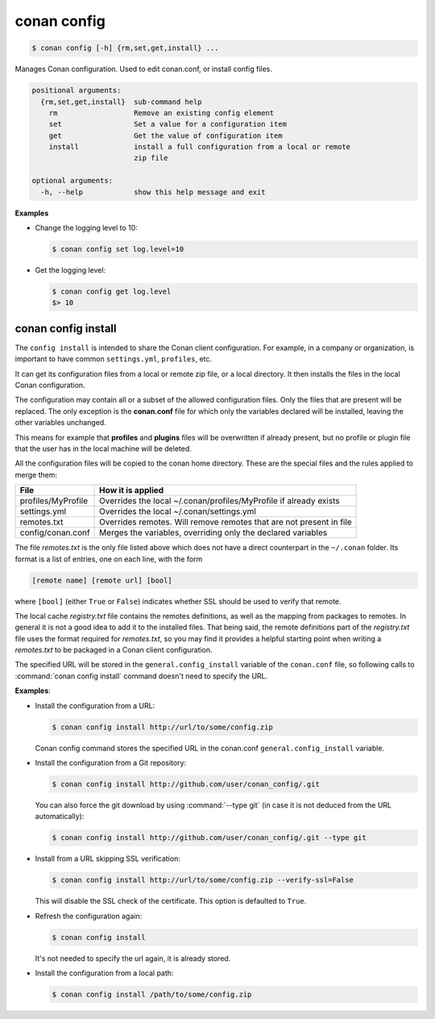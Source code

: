 .. spelling::

  MyProfile


.. _conan_config:

conan config
============

.. code-block:: bash

    $ conan config [-h] {rm,set,get,install} ...

Manages Conan configuration. Used to edit conan.conf, or install config files.

.. code-block:: text

    positional arguments:
      {rm,set,get,install}  sub-command help
        rm                  Remove an existing config element
        set                 Set a value for a configuration item
        get                 Get the value of configuration item
        install             install a full configuration from a local or remote
                            zip file

    optional arguments:
      -h, --help            show this help message and exit


**Examples**

- Change the logging level to 10:

  .. code-block:: bash

      $ conan config set log.level=10

- Get the logging level:

  .. code-block:: bash

      $ conan config get log.level
      $> 10

.. _conan_config_install:

conan config install
--------------------

The ``config install`` is intended to share the Conan client configuration. For example, in a company or organization,
is important to have common ``settings.yml``, ``profiles``, etc.

It can get its configuration files from a local or remote zip file, or a local directory. It then installs the files
in the local Conan configuration.

The configuration may contain all or a subset of the allowed configuration files. Only the files that are present will be
replaced. The only exception is the **conan.conf** file for which only the variables declared will be installed,
leaving the other variables unchanged.

This means for example that **profiles** and **plugins** files will be overwritten if already present, but no profile or
plugin file that the user has in the local machine will be deleted.

All the configuration files will be copied to the conan home directory.
These are the special files and the rules applied to merge them:

+--------------------------------+----------------------------------------------------------------------+
| File                           | How it is applied                                                    |
+================================+======================================================================+
| profiles/MyProfile             | Overrides the local ~/.conan/profiles/MyProfile if already exists    |
+--------------------------------+----------------------------------------------------------------------+
| settings.yml                   | Overrides the local ~/.conan/settings.yml                            |
+--------------------------------+----------------------------------------------------------------------+
| remotes.txt                    | Overrides remotes. Will remove remotes that are not present in file  |
+--------------------------------+----------------------------------------------------------------------+
| config/conan.conf              | Merges the variables, overriding only the declared variables         |
+--------------------------------+----------------------------------------------------------------------+

The file *remotes.txt* is the only file listed above which does not have a direct counterpart in
the ``~/.conan`` folder. Its format is a list of entries, one on each line, with the form

.. code-block:: text

    [remote name] [remote url] [bool]

where ``[bool]`` (either ``True`` or ``False``) indicates whether SSL should be used to verify that remote.

The local cache *registry.txt* file contains the remotes definitions, as well as the mapping from packages
to remotes. In general it is not a good idea to add it to the installed files. That being said, the remote
definitions part of the *registry.txt* file uses the format required for *remotes.txt*, so you may find it
provides a helpful starting point when writing a *remotes.txt* to be packaged in a Conan
client configuration.

The specified URL will be stored in the ``general.config_install`` variable of the ``conan.conf`` file,
so following calls to :command:`conan config install` command doesn't need to specify the URL.

**Examples**:

- Install the configuration from a URL:

  .. code-block:: bash

      $ conan config install http://url/to/some/config.zip

  Conan config command stores the specified URL in the conan.conf ``general.config_install`` variable.

- Install the configuration from a Git repository:

  .. code-block:: bash

      $ conan config install http://github.com/user/conan_config/.git

  You can also force the git download by using :command:`--type git` (in case it is not deduced from the URL automatically):

  .. code-block:: bash

      $ conan config install http://github.com/user/conan_config/.git --type git

- Install from a URL skipping SSL verification:

  .. code-block:: bash

      $ conan config install http://url/to/some/config.zip --verify-ssl=False

  This will disable the SSL check of the certificate. This option is defaulted to ``True``.

- Refresh the configuration again:

  .. code-block:: bash

      $ conan config install

  It's not needed to specify the url again, it is already stored.

- Install the configuration from a local path:

  .. code-block:: bash

      $ conan config install /path/to/some/config.zip
